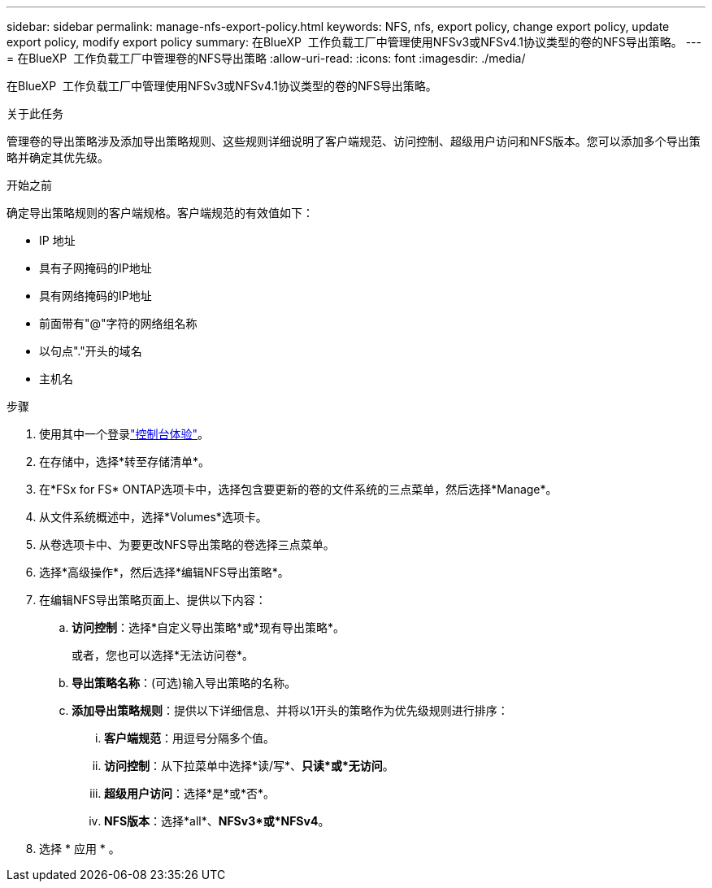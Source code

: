 ---
sidebar: sidebar 
permalink: manage-nfs-export-policy.html 
keywords: NFS, nfs, export policy, change export policy, update export policy, modify export policy 
summary: 在BlueXP  工作负载工厂中管理使用NFSv3或NFSv4.1协议类型的卷的NFS导出策略。 
---
= 在BlueXP  工作负载工厂中管理卷的NFS导出策略
:allow-uri-read: 
:icons: font
:imagesdir: ./media/


[role="lead"]
在BlueXP  工作负载工厂中管理使用NFSv3或NFSv4.1协议类型的卷的NFS导出策略。

.关于此任务
管理卷的导出策略涉及添加导出策略规则、这些规则详细说明了客户端规范、访问控制、超级用户访问和NFS版本。您可以添加多个导出策略并确定其优先级。

.开始之前
确定导出策略规则的客户端规格。客户端规范的有效值如下：

* IP 地址
* 具有子网掩码的IP地址
* 具有网络掩码的IP地址
* 前面带有"@"字符的网络组名称
* 以句点"."开头的域名
* 主机名


.步骤
. 使用其中一个登录link:https://docs.netapp.com/us-en/workload-setup-admin/console-experiences.html["控制台体验"^]。
. 在存储中，选择*转至存储清单*。
. 在*FSx for FS* ONTAP选项卡中，选择包含要更新的卷的文件系统的三点菜单，然后选择*Manage*。
. 从文件系统概述中，选择*Volumes*选项卡。
. 从卷选项卡中、为要更改NFS导出策略的卷选择三点菜单。
. 选择*高级操作*，然后选择*编辑NFS导出策略*。
. 在编辑NFS导出策略页面上、提供以下内容：
+
.. *访问控制*：选择*自定义导出策略*或*现有导出策略*。
+
或者，您也可以选择*无法访问卷*。

.. *导出策略名称*：(可选)输入导出策略的名称。
.. *添加导出策略规则*：提供以下详细信息、并将以1开头的策略作为优先级规则进行排序：
+
... *客户端规范*：用逗号分隔多个值。
... *访问控制*：从下拉菜单中选择*读/写*、*只读*或*无访问*。
... *超级用户访问*：选择*是*或*否*。
... *NFS版本*：选择*all*、*NFSv3*或*NFSv4*。




. 选择 * 应用 * 。

